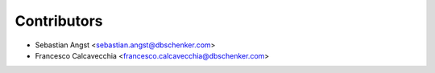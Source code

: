 ============
Contributors
============

* Sebastian Angst <sebastian.angst@dbschenker.com>

* Francesco Calcavecchia <francesco.calcavecchia@dbschenker.com>
